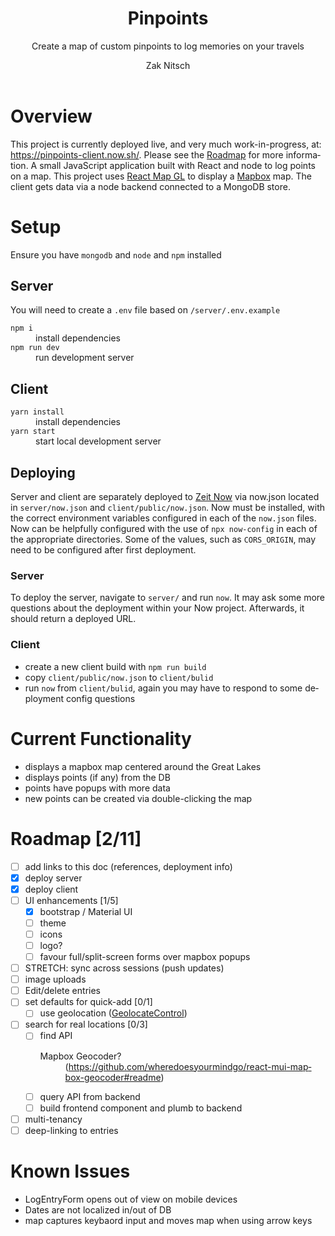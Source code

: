 #+TITLE:     Pinpoints
#+SUBTITLE:  Create a map of custom pinpoints to log memories on your travels
#+AUTHOR:    Zak Nitsch
#+DESCRIPTION: Information for setting up and running Pinpoints
#+LANGUAGE:  en
#+TODO: TODO IN-PROGRESS BLOCKED DONE
#+OPTIONS:   num:nil toc:nil p:t

* Overview
  This project is currently deployed live, and very much work-in-progress, at: https://pinpoints-client.now.sh/. Please see the [[#roadmap][Roadmap]] for more information.
  A small JavaScript application built with React and node to log points on a map.
  This project uses [[https://uber.github.io/react-map-gl/][React Map GL]] to display a [[https://www.mapbox.com/][Mapbox]] map. The client gets data via a node backend connected to a MongoDB store. 
* Setup
  Ensure you have =mongodb= and =node= and =npm= installed
** Server
   You will need to create a =.env= file based on =/server/.env.example=
   - =npm i= :: install dependencies
   - =npm run dev= :: run development server
** Client
   - =yarn install= :: install dependencies
   - =yarn start= :: start local development server
** Deploying
   Server and client are separately deployed to [[https://github.com/zeit/now][Zeit Now]] via now.json located in =server/now.json= and =client/public/now.json=. Now must be installed, with the correct environment variables configured in each of the =now.json= files. Now can be helpfully configured with the use of =npx now-config= in each of the appropriate directories. Some of the values, such as =CORS_ORIGIN=, may need to be configured after first deployment.
*** Server
   To deploy the server, navigate to =server/= and run =now=. It may ask some more questions about the deployment within your Now project. Afterwards, it should return a deployed URL.
*** Client
   - create a new client build with =npm run build=
   - copy =client/public/now.json= to =client/bulid=
   - run =now= from  =client/bulid=, again you may have to respond to some deployment config questions   
* Current Functionality
  * displays a mapbox map centered around the Great Lakes
  * displays points (if any) from the DB
  * points have popups with more data
  * new points can be created via double-clicking the map
* Roadmap [2/11]
  * [ ] add links to this doc (references, deployment info)
  * [X] deploy server
  * [X] deploy client
  * [-] UI enhancements [1/5]
    * [X] bootstrap / Material UI
    * [ ] theme
    * [ ] icons
    * [ ] logo?
    * [ ] favour full/split-screen forms over mapbox popups
  * [ ] STRETCH: sync across sessions (push updates)
  * [ ] image uploads
  * [ ] Edit/delete entries
  * [ ] set defaults for quick-add [0/1]
    * [ ] use geolocation ([[https://docs.mapbox.com/mapbox-gl-js/api/#geolocatecontrol][GeolocateControl]])
  * [ ] search for real locations [0/3]
    * [ ] find API 
      - Mapbox Geocoder? :: (https://github.com/wheredoesyourmindgo/react-mui-mapbox-geocoder#readme)
    * [ ] query API from backend
    * [ ] build frontend component and plumb to backend
  * [ ] multi-tenancy
  * [ ] deep-linking to entries
* Known Issues
  * LogEntryForm opens out of view on mobile devices
  * Dates are not localized in/out of DB
  * map captures keybaord input and moves map when using arrow keys
